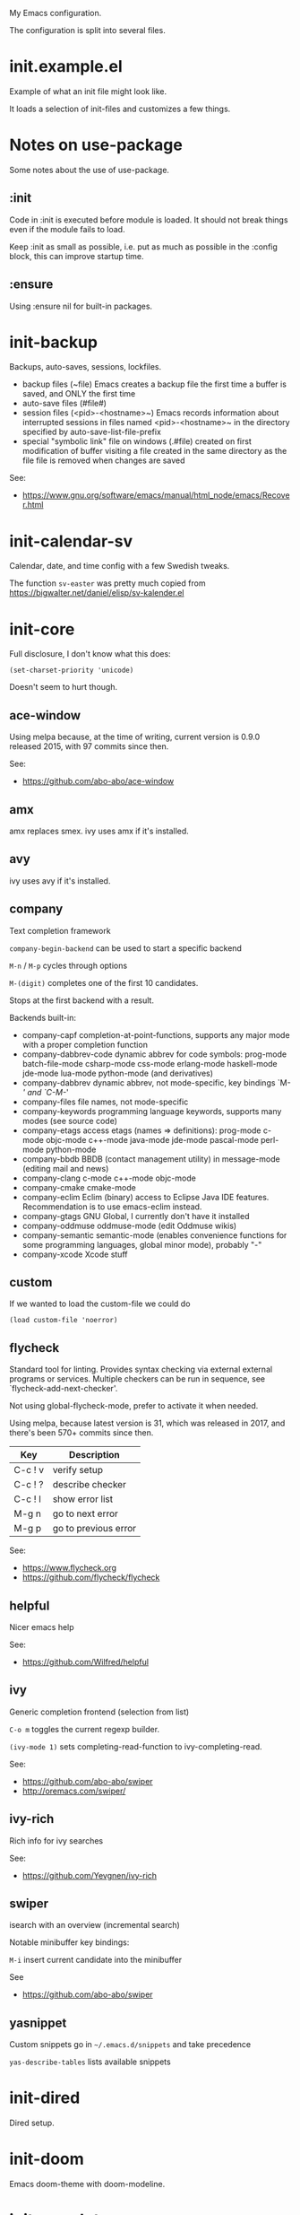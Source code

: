 My Emacs configuration.

The configuration is split into several files.

* init.example.el
Example of what an init file might look like.

It loads a selection of init-files and customizes a few things.
* Notes on use-package
Some notes about the use of use-package.
** :init
Code in :init is executed before module is loaded. It should not break
things even if the module fails to load.

Keep :init as small as possible, i.e. put as much as possible in the
:config block, this can improve startup time.
** :ensure
Using :ensure nil for built-in packages.
* init-backup
Backups, auto-saves, sessions, lockfiles.

- backup files (~file)
  Emacs creates a backup file the first time a buffer is saved, and ONLY the first time
- auto-save files (#file#)
- session files (<pid>-<hostname>~)
  Emacs records information about interrupted sessions in files named
  <pid>-<hostname>~ in the directory specified by auto-save-list-file-prefix
- special "symbolic link" file on windows (.#file)
  created on first modification of buffer visiting a file
  created in the same directory as the file
  file is removed when changes are saved

See:
- https://www.gnu.org/software/emacs/manual/html_node/emacs/Recover.html
* init-calendar-sv
Calendar, date, and time config with a few Swedish tweaks.

The function =sv-easter= was pretty much copied from https://bigwalter.net/daniel/elisp/sv-kalender.el
* init-core

Full disclosure, I don't know what this does:
: (set-charset-priority 'unicode)
Doesn't seem to hurt though.

** ace-window
Using melpa because, at the time of writing, current version is 0.9.0 released 2015, with 97 commits since then.

See:
- https://github.com/abo-abo/ace-window
** amx
amx replaces smex.
ivy uses amx if it's installed.
** avy
ivy uses avy if it's installed.
** company
Text completion framework

=company-begin-backend= can be used to start a specific backend

=M-n= / =M-p= cycles through options

=M-(digit)= completes one of the first 10 candidates.

Stops at the first backend with a result.

Backends built-in:

- company-capf completion-at-point-functions, supports any major mode with a proper completion function
- company-dabbrev-code dynamic abbrev for code symbols: prog-mode batch-file-mode csharp-mode css-mode erlang-mode haskell-mode jde-mode lua-mode python-mode (and derivatives)
- company-dabbrev dynamic abbrev, not mode-specific, key bindings `M-/' and `C-M-/'
- company-files file names, not mode-specific
- company-keywords programming language keywords, supports many modes (see source code)
- company-etags access etags (names => definitions): prog-mode c-mode objc-mode c++-mode java-mode jde-mode pascal-mode perl-mode python-mode
- company-bbdb BBDB (contact management utility) in message-mode (editing mail and news)
- company-clang c-mode c++-mode objc-mode
- company-cmake cmake-mode
- company-eclim Eclim (binary) access to Eclipse Java IDE features. Recommendation is to use emacs-eclim instead.
- company-gtags GNU Global, I currently don't have it installed
- company-oddmuse oddmuse-mode (edit Oddmuse wikis)
- company-semantic semantic-mode (enables convenience functions for some programming languages, global minor mode), probably "-"
- company-xcode Xcode stuff
** custom
If we wanted to load the custom-file we could do
: (load custom-file 'noerror)
** flycheck
Standard tool for linting.
Provides syntax checking via external external programs or
services. Multiple checkers can be run in sequence, see
`flycheck-add-next-checker'.

Not using global-flycheck-mode, prefer to activate it when needed.

Using melpa, because latest version is 31, which was released in 2017,
and there's been 570+ commits since then.

| Key     | Description          |
|---------+----------------------|
| C-c ! v | verify setup         |
| C-c ! ? | describe checker     |
| C-c ! l | show error list      |
| M-g n   | go to next error     |
| M-g p   | go to previous error |

See:
- https://www.flycheck.org
- https://github.com/flycheck/flycheck
** helpful
Nicer emacs help

See:
- https://github.com/Wilfred/helpful

** ivy
Generic completion frontend (selection from list)

=C-o m= toggles the current regexp builder.

=(ivy-mode 1)= sets completing-read-function to ivy-completing-read.

See:
- https://github.com/abo-abo/swiper
- http://oremacs.com/swiper/
** ivy-rich
Rich info for ivy searches

See:
- https://github.com/Yevgnen/ivy-rich

** swiper
isearch with an overview (incremental search)

Notable minibuffer key bindings:

=M-i= insert current candidate into the minibuffer

See
- https://github.com/abo-abo/swiper

** yasnippet
Custom snippets go in =~/.emacs.d/snippets= and take precedence

=yas-describe-tables= lists available snippets
* init-dired
Dired setup.
* init-doom
Emacs doom-theme with doom-modeline.
* init-gnuplot
Gnuplot support.

See:
- https://en.wikipedia.org/wiki/Gnuplot
* init-json
JSON file support.

Without json-mode, Emacs uses js-mode for .json files.
* init-keybindings
Global keybindings.
* init-lsp (not in use)
Client/library for the Language Server Protocol. Uses flycheck for
linting, and company-capf for code completion.

I don't use it anymore. The configuration may or may not work.

See
- https://emacs-lsp.github.io/lsp-mode/page/performance/ about lsp-idle-delay

* init-magit
Magit is a complete text-based user interface to Git.

Most Magit commands are commonly invoked from the status buffer. It
can be considered the primary interface for interacting with Git
using Magit.

Status buffer commands:

| Key | Description                                                                                      |
|-----+--------------------------------------------------------------------------------------------------|
| =p=   | prevous section                                                                                  |
| =n=   | next section                                                                                     |
| =q=   | quit                                                                                             |
| =TAB= | fold/unfold sections                                                                             |
| =s=   | stage change at point from the working tree to the index, the change remains in the working tree |
| =u=   | unstage change at point, remove change from the index, the change remains in the working tree    |
| =k=   | discard unstaged change at point, remove from index (if staged change) and working tree          |
| =v=   | reverse                                                                                          |
| =C-n= | next line inside hunk                                                                            |
| =C-p= | next/previous line inside hunk                                                                   |
| =C-.= | select part of hunk with C-. and C-n/C-p to stage/unstage part of hunk                           |
|     | C-n stage or unstage next part of hunk                                                           |
|     | C-p stage or unstage previous part of hunk                                                       |
| =c=   | show commit commands                                                                             |
|     | C-c C-c create commit                                                                            |
| =P=   | show push commands                                                                               |
|     | p push                                                                                           |
| =h=   | list transients                                                                                  |

* init-markdown
Markdown file support.

Dependencies:
- pandoc, in my case.

See:
- https://github.com/jrblevin/markdown-mode
* init-org
Org-mode.

Note sure about
: (setq org-agenda-prefer-last-repeat t)
Removed it for now.

See:
- https://orgmode.org/manual/Export-settings.html
- https://orgmode.org/manual/The-export-dispatcher.html
* init-projectile

Commands available after prefix key:

| Key | Description                                                                   |
|-----+-------------------------------------------------------------------------------|
| =p=   | Switch to project                                                             |
| =f=   | Open file in project                                                          |
| =s g= | Run grep on the files in the project.                                         |
| =o=   | Runs multi-occur on all project buffers currently open.                       |
| =r=   | Runs interactive query-replace on all files in the projects.                  |
| =e=   | Shows a list of recently visited project files.                               |
| =!=   | Runs shell-command in the root directory of the project.                      |
| =C=   | Runs a standard configure command for your type of project.                   |
| =c=   | Runs a standard compilation command for your type of project.                 |
| =P=   | Runs a standard test command for your type of project.                        |
| =l=   | Display a list of all files in a directory (that’s not necessarily a project) |

The use-package way of defining a prefix key:
#+begin_example
:bind-keymap
("C-c p" . projectile-command-map)
#+end_example

Another way to do it:
#+begin_example
(define-key projectile-mode-map (kbd "C-c p") 'projectile-command-map)
#+end_example

See:
- https://docs.projectile.mx/en/latest/

* init-python
Basic python setup using pyvenv, "Python virtual environment interface".

See:
- https://docs.python.org/3/library/venv.html
* init-server
Start Emacs server.
* init-spelling
American and Swedish spellchecking with hunspell.

In order to get words like "couldn't" and "I'm" to work, I had to
manually edit the .aff file and add the apostrophe to
WORDCHARS, like this:

: WORDCHARS 0123456789’

To find where the dictionary files are, run hunspell once, then check
=ispell-hunspell-dict-paths-alist=

Switch dictionary with =M-x ispell-change-dictionary=

On Ubuntu 20.04
- =hunspell-sv= provides =/usr/share/hunspell/sv_SE.dic=
- =hunspell-en-us= provides =/usr/share/hunspell/en_US.dic= (may lack the apostrophe in WORDCHARS)
* init-utils
Collection of convenience functions.
* init-web-html
Supports editing .html files with the go-engine. I don't use web-mode for anything else, yet.

The package =company-web= provides company backend =company-web-html= for web-mode.

Known issues:
- It seems =web-mode-engines-alist= is the only way to specify the
  go-engine. I'd prefer to use .dir-locals, i.e. per project, but
  web-mode won't pick it up from there. =dir-locals-set-class-variables=
  doesn't seem to work either.

See:
- https://web-mode.org/
* init-writing
Distraction-free writing.
* init-yaml
Support for .yml and .yaml files.